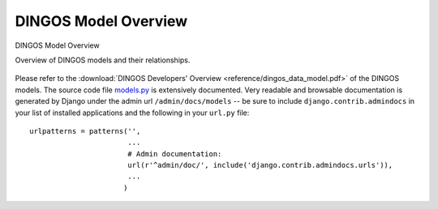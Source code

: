 DINGOS Model Overview
=====================



.. figure:: images/dingos_model_overview.png
   :scale: 50 %
   :align: center

   DINGOS Model Overview

   Overview of DINGOS models and their relationships.

Please refer to the :download:`DINGOS Developers' Overview <reference/dingos_data_model.pdf>` of the DINGOS models.
The source code file `models.py`_ is extensively documented. Very readable and browsable documentation
is generated by Django under the admin url ``/admin/docs/models`` -- be sure to include
``django.contrib.admindocs`` in your list of installed applications and the following in your ``url.py`` file::

           urlpatterns = patterns('',
                                  ...
                                  # Admin documentation:
                                  url(r'^admin/doc/', include('django.contrib.admindocs.urls')),
				  ...
                                 )




.. _models.py: https://github.com/siemens/django-dingos/blob/master/dingos/models.py

 

